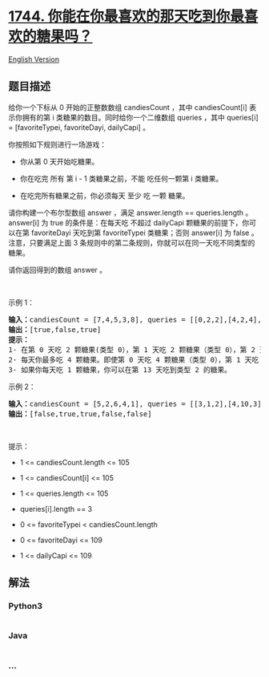 * [[https://leetcode-cn.com/problems/can-you-eat-your-favorite-candy-on-your-favorite-day][1744.
你能在你最喜欢的那天吃到你最喜欢的糖果吗？]]
  :PROPERTIES:
  :CUSTOM_ID: 你能在你最喜欢的那天吃到你最喜欢的糖果吗
  :END:
[[./solution/1700-1799/1744.Can You Eat Your Favorite Candy on Your Favorite Day/README_EN.org][English
Version]]

** 题目描述
   :PROPERTIES:
   :CUSTOM_ID: 题目描述
   :END:

#+begin_html
  <!-- 这里写题目描述 -->
#+end_html

#+begin_html
  <p>
#+end_html

给你一个下标从 0
开始的正整数数组 candiesCount ，其中 candiesCount[i] 表示你拥有的第 i 类糖果的数目。同时给你一个二维数组 queries ，其中 queries[i]
= [favoriteTypei, favoriteDayi, dailyCapi] 。

#+begin_html
  </p>
#+end_html

#+begin_html
  <p>
#+end_html

你按照如下规则进行一场游戏：

#+begin_html
  </p>
#+end_html

#+begin_html
  <ul>
#+end_html

#+begin_html
  <li>
#+end_html

你从第 0 天开始吃糖果。

#+begin_html
  </li>
#+end_html

#+begin_html
  <li>
#+end_html

你在吃完 所有 第 i - 1 类糖果之前，不能 吃任何一颗第 i 类糖果。

#+begin_html
  </li>
#+end_html

#+begin_html
  <li>
#+end_html

在吃完所有糖果之前，你必须每天 至少 吃 一颗 糖果。

#+begin_html
  </li>
#+end_html

#+begin_html
  </ul>
#+end_html

#+begin_html
  <p>
#+end_html

请你构建一个布尔型数组 answer ，满足 answer.length == queries.length
。answer[i] 为 true 的条件是：在每天吃 不超过
dailyCapi 颗糖果的前提下，你可以在第 favoriteDayi 天吃到第 favoriteTypei 类糖果；否则
answer[i] 为 false 。注意，只要满足上面 3
条规则中的第二条规则，你就可以在同一天吃不同类型的糖果。

#+begin_html
  </p>
#+end_html

#+begin_html
  <p>
#+end_html

请你返回得到的数组 answer 。

#+begin_html
  </p>
#+end_html

#+begin_html
  <p>
#+end_html

 

#+begin_html
  </p>
#+end_html

#+begin_html
  <p>
#+end_html

示例 1：

#+begin_html
  </p>
#+end_html

#+begin_html
  <pre>
  <b>输入：</b>candiesCount = [7,4,5,3,8], queries = [[0,2,2],[4,2,4],[2,13,1000000000]]
  <b>输出：</b>[true,false,true]
  <strong>提示：</strong>
  1- 在第 0 天吃 2 颗糖果(类型 0），第 1 天吃 2 颗糖果（类型 0），第 2 天你可以吃到类型 0 的糖果。
  2- 每天你最多吃 4 颗糖果。即使第 0 天吃 4 颗糖果（类型 0），第 1 天吃 4 颗糖果（类型 0 和类型 1），你也没办法在第 2 天吃到类型 4 的糖果。换言之，你没法在每天吃 4 颗糖果的限制下在第 2 天吃到第 4 类糖果。
  3- 如果你每天吃 1 颗糖果，你可以在第 13 天吃到类型 2 的糖果。
  </pre>
#+end_html

#+begin_html
  <p>
#+end_html

示例 2：

#+begin_html
  </p>
#+end_html

#+begin_html
  <pre>
  <b>输入：</b>candiesCount = [5,2,6,4,1], queries = [[3,1,2],[4,10,3],[3,10,100],[4,100,30],[1,3,1]]
  <b>输出：</b>[false,true,true,false,false]
  </pre>
#+end_html

#+begin_html
  <p>
#+end_html

 

#+begin_html
  </p>
#+end_html

#+begin_html
  <p>
#+end_html

提示：

#+begin_html
  </p>
#+end_html

#+begin_html
  <ul>
#+end_html

#+begin_html
  <li>
#+end_html

1 <= candiesCount.length <= 105

#+begin_html
  </li>
#+end_html

#+begin_html
  <li>
#+end_html

1 <= candiesCount[i] <= 105

#+begin_html
  </li>
#+end_html

#+begin_html
  <li>
#+end_html

1 <= queries.length <= 105

#+begin_html
  </li>
#+end_html

#+begin_html
  <li>
#+end_html

queries[i].length == 3

#+begin_html
  </li>
#+end_html

#+begin_html
  <li>
#+end_html

0 <= favoriteTypei < candiesCount.length

#+begin_html
  </li>
#+end_html

#+begin_html
  <li>
#+end_html

0 <= favoriteDayi <= 109

#+begin_html
  </li>
#+end_html

#+begin_html
  <li>
#+end_html

1 <= dailyCapi <= 109

#+begin_html
  </li>
#+end_html

#+begin_html
  </ul>
#+end_html

** 解法
   :PROPERTIES:
   :CUSTOM_ID: 解法
   :END:

#+begin_html
  <!-- 这里可写通用的实现逻辑 -->
#+end_html

#+begin_html
  <!-- tabs:start -->
#+end_html

*** *Python3*
    :PROPERTIES:
    :CUSTOM_ID: python3
    :END:

#+begin_html
  <!-- 这里可写当前语言的特殊实现逻辑 -->
#+end_html

#+begin_src python
#+end_src

*** *Java*
    :PROPERTIES:
    :CUSTOM_ID: java
    :END:

#+begin_html
  <!-- 这里可写当前语言的特殊实现逻辑 -->
#+end_html

#+begin_src java
#+end_src

*** *...*
    :PROPERTIES:
    :CUSTOM_ID: section
    :END:
#+begin_example
#+end_example

#+begin_html
  <!-- tabs:end -->
#+end_html
